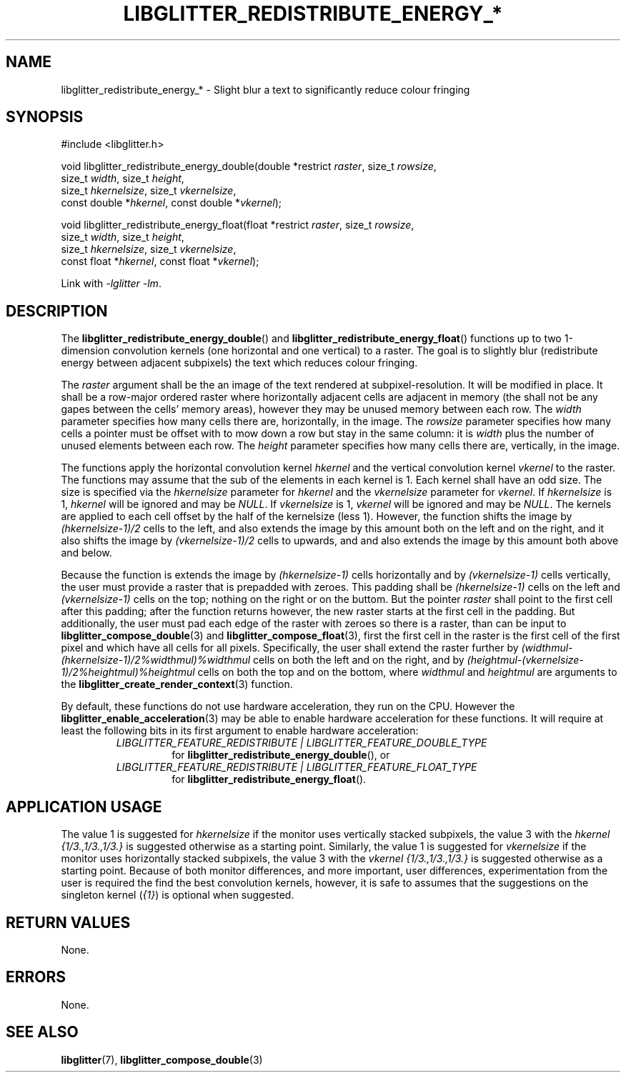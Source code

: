 .TH LIBGLITTER_REDISTRIBUTE_ENERGY_* 3 LIBGLITTER
.SH NAME
libglitter_redistribute_energy_* - Slight blur a text to significantly reduce colour fringing
.SH SYNOPSIS
.LP
.nf
#include <libglitter.h>

void libglitter_redistribute_energy_double(double *restrict \fIraster\fP, size_t \fIrowsize\fP,
                                           size_t \fIwidth\fP, size_t \fIheight\fP,
                                           size_t \fIhkernelsize\fP, size_t \fIvkernelsize\fP,
                                           const double *\fIhkernel\fP, const double *\fIvkernel\fP);

void libglitter_redistribute_energy_float(float *restrict \fIraster\fP, size_t \fIrowsize\fP,
                                          size_t \fIwidth\fP, size_t \fIheight\fP,
                                          size_t \fIhkernelsize\fP, size_t \fIvkernelsize\fP,
                                          const float *\fIhkernel\fP, const float *\fIvkernel\fP);
.fi
.PP
Link with
.IR "-lglitter -lm" .
.SH DESCRIPTION
The
.BR libglitter_redistribute_energy_double ()
and
.BR libglitter_redistribute_energy_float ()
functions up to two 1-dimension convolution kernels (one horizontal
and one vertical) to a raster. The goal is to slightly blur
(redistribute energy between adjacent subpixels) the text
which reduces colour fringing.
.PP
The
.I raster
argument shall be the an image of the text rendered at
subpixel-resolution. It will be modified in place. It
shall be a row-major ordered raster where horizontally
adjacent cells are adjacent in memory (the shall not
be any gapes between the cells' memory areas), however
they may be unused memory between each row. The
.I width
parameter specifies how many cells there are, horizontally,
in the image. The
.I rowsize
parameter specifies how many cells a pointer must be offset
with to mow down a row but stay in the same column: it is
.I width
plus the number of unused elements between each row.
The
.I height
parameter specifies how many cells there are, vertically,
in the image.
.PP
The functions apply the horizontal convolution kernel
.I hkernel
and the
vertical convolution kernel
.I vkernel
to the raster. The functions may assume that the sub of
the elements in each kernel is 1. Each kernel shall have
an odd size. The size is specified via the
.I hkernelsize
parameter for
.I hkernel
and the
.I vkernelsize
parameter for
.IR vkernel .
If
.I hkernelsize
is 1,
.I hkernel
will be ignored and may be
.IR NULL .
If
.I vkernelsize
is 1,
.I vkernel
will be ignored and may be
.IR NULL .
The kernels are applied to each cell offset by the half
of the kernelsize (less 1). However, the function shifts
the image by
.I (hkernelsize-1)/2
cells to the left, and also extends the image by this
amount both on the left and on the right, and it also
shifts the image by
.I (vkernelsize-1)/2
cells to upwards, and and also extends the image by
this amount both above and below.
.PP
Because the function is extends the image by
.I (hkernelsize-1)
cells horizontally and by
.I (vkernelsize-1)
cells vertically, the user must provide a raster that
is prepadded with zeroes. This padding shall be
.I (hkernelsize-1)
cells on the left and
.I (vkernelsize-1)
cells on the top; nothing on the right or on the buttom.
But the pointer
.I raster
shall point to the first cell after this padding; after
the function returns however, the new raster starts at
the first cell in the padding. But additionally, the
user must pad each edge of the raster with zeroes so
there is a raster, than can be input to
.BR libglitter_compose_double (3)
and
.BR libglitter_compose_float (3),
first the first cell in the raster is the first cell of
the first pixel and which have all cells for all pixels.
Specifically, the user shall extend the raster further by
.I (widthmul-(hkernelsize-1)/2%widthmul)%widthmul
cells on both the left and on the right, and by
.I (heightmul-(vkernelsize-1)/2%heightmul)%heightmul
cells on both the top and on the bottom, where
.I widthmul
and
.I heightmul
are arguments to the
.BR libglitter_create_render_context (3)
function.
.PP
By default, these functions do not use hardware acceleration,
they run on the CPU. However the
.BR libglitter_enable_acceleration (3)
may be able to enable hardware acceleration for these
functions. It will require at least the following bits in
its first argument to enable hardware acceleration:
.RS
.TP
.I LIBGLITTER_FEATURE_REDISTRIBUTE | LIBGLITTER_FEATURE_DOUBLE_TYPE
for
.BR libglitter_redistribute_energy_double (),
or
.TP
.I LIBGLITTER_FEATURE_REDISTRIBUTE | LIBGLITTER_FEATURE_FLOAT_TYPE
for
.BR libglitter_redistribute_energy_float ().
.RE
.SH APPLICATION USAGE
The value 1 is suggested for
.I hkernelsize
if the monitor uses vertically stacked subpixels,
the value 3 with the
.I hkernel
.I {1/3.,1/3.,1/3.}
is suggested otherwise as a starting point.
Similarly, the value 1 is suggested for
.I vkernelsize
if the monitor uses horizontally stacked subpixels,
the value 3 with the
.I vkernel
.I {1/3.,1/3.,1/3.} 
is suggested otherwise as a starting point. Because of
both monitor differences, and more important, user
differences, experimentation from the user is required
the find the best convolution kernels, however, it is
safe to assumes that the suggestions on the singleton
kernel
.RI ( {1} )
is optional when suggested.
.SH RETURN VALUES
None.
.SH ERRORS
None.
.SH SEE ALSO
.BR libglitter (7),
.BR libglitter_compose_double (3)
